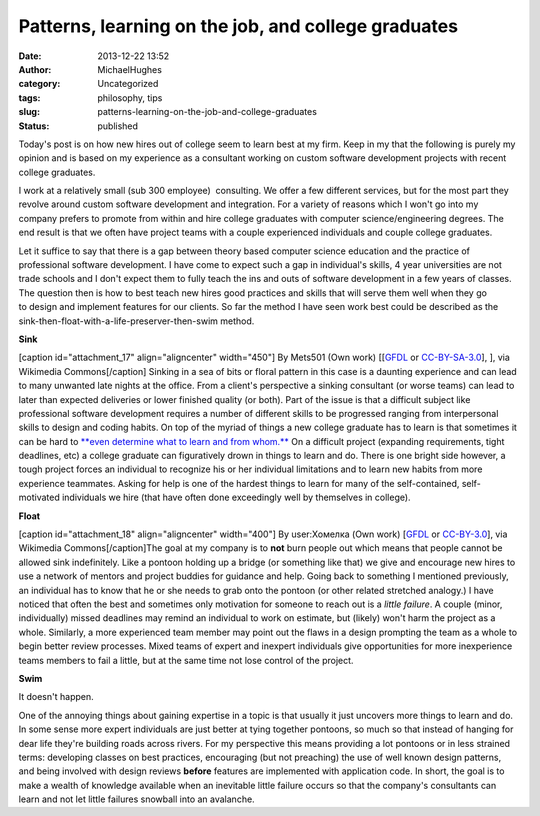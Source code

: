 Patterns, learning on the job, and college graduates
####################################################
:date: 2013-12-22 13:52
:author: MichaelHughes
:category: Uncategorized
:tags: philosophy, tips
:slug: patterns-learning-on-the-job-and-college-graduates
:status: published

Today's post is on how new hires out of college seem to learn best at my
firm. Keep in my that the following is purely my opinion and is based on
my experience as a consultant working on custom software development
projects with recent college graduates.

I work at a relatively small (sub 300 employee)  consulting. We offer a
few different services, but for the most part they revolve around custom
software development and integration. For a variety of reasons which I
won't go into my company prefers to promote from within and hire college
graduates with computer science/engineering degrees. The end result is
that we often have project teams with a couple experienced individuals
and couple college graduates.

Let it suffice to say that there is a gap between theory based computer
science education and the practice of professional software development.
I have come to expect such a gap in individual's skills, 4 year
universities are not trade schools and I don't expect them to fully
teach the ins and outs of software development in a few years of
classes. The question then is how to best teach new hires good practices
and skills that will serve them well when they go to design and
implement features for our clients. So far the method I have seen work
best could be described as the
sink-then-float-with-a-life-preserver-then-swim method.

**Sink**

[caption id="attachment\_17" align="aligncenter" width="450"]\ |image0|
By Mets501 (Own work) [[`GFDL <http://www.gnu.org/copyleft/fdl.html>`__
or `CC-BY-SA-3.0 <http://creativecommons.org/licenses/by/3.0>`__], ],
via Wikimedia Commons[/caption] Sinking in a sea of bits or floral
pattern in this case is a daunting experience and can lead to many
unwanted late nights at the office. From a client's perspective a
sinking consultant (or worse teams) can lead to later than expected
deliveries or lower finished quality (or both). Part of the issue is
that a difficult subject like professional software development requires
a number of different skills to be progressed ranging from interpersonal
skills to design and coding habits. On top of the myriad of things a new
college graduate has to learn is that sometimes it can be hard to
`**even determine what to learn and from
whom.** <http://arstechnica.com/science/2012/05/revisiting-why-incompetents-think-theyre-awesome/>`__ On
a difficult project (expanding requirements, tight deadlines, etc) a
college graduate can figuratively drown in things to learn and do. There
is one bright side however, a tough project forces an individual to
recognize his or her individual limitations and to learn new habits from
more experience teammates. Asking for help is one of the hardest things
to learn for many of the self-contained, self-motivated individuals we
hire (that have often done exceedingly well by themselves in college).

**Float**

[caption id="attachment\_18" align="aligncenter" width="400"]\ |image1|
By user:Хомелка (Own work)
[`GFDL <http://www.gnu.org/copyleft/fdl.html>`__ or
`CC-BY-3.0 <http://creativecommons.org/licenses/by/3.0>`__], via
Wikimedia Commons[/caption]The goal at my company is to **not** burn
people out which means that people cannot be allowed sink indefinitely.
Like a pontoon holding up a bridge (or something like that) we give and
encourage new hires to use a network of mentors and project buddies for
guidance and help. Going back to something I mentioned previously, an
individual has to know that he or she needs to grab onto the pontoon (or
other related stretched analogy.) I have noticed that often the best and
sometimes only motivation for someone to reach out is a *little
failure*. A couple (minor, individually) missed deadlines may remind an
individual to work on estimate, but (likely) won't harm the project as a
whole. Similarly, a more experienced team member may point out the flaws
in a design prompting the team as a whole to begin better review
processes. Mixed teams of expert and inexpert individuals give
opportunities for more inexperience teams members to fail a little, but
at the same time not lose control of the project.

**Swim**

It doesn't happen.

One of the annoying things about gaining expertise in a topic is that
usually it just uncovers more things to learn and do. In some sense more
expert individuals are just better at tying together pontoons, so much
so that instead of hanging for dear life they're building roads across
rivers. For my perspective this means providing a lot pontoons or in
less strained terms: developing classes on best practices, encouraging
(but not preaching) the use of well known design patterns, and being
involved with design reviews **before** features are implemented with
application code. In short, the goal is to make a wealth of knowledge
available when an inevitable little failure occurs so that the company's
consultants can learn and not let little failures snowball into an
avalanche.

.. |image0| image:: http://codinginthetrenches.com/wp-content/uploads/2013/12/Sink.png
   :class: size-full wp-image-17
   :width: 450px
   :height: 344px
   :target: http://codinginthetrenches.com/wp-content/uploads/2013/12/Sink.png
.. |image1| image:: http://codinginthetrenches.com/wp-content/uploads/2013/12/Pontoon_bridge_Sozh-e1417402620382.jpg
   :class: wp-image-18 size-full
   :width: 400px
   :height: 268px
   :target: http://codinginthetrenches.com/wp-content/uploads/2013/12/Pontoon_bridge_Sozh.jpg
